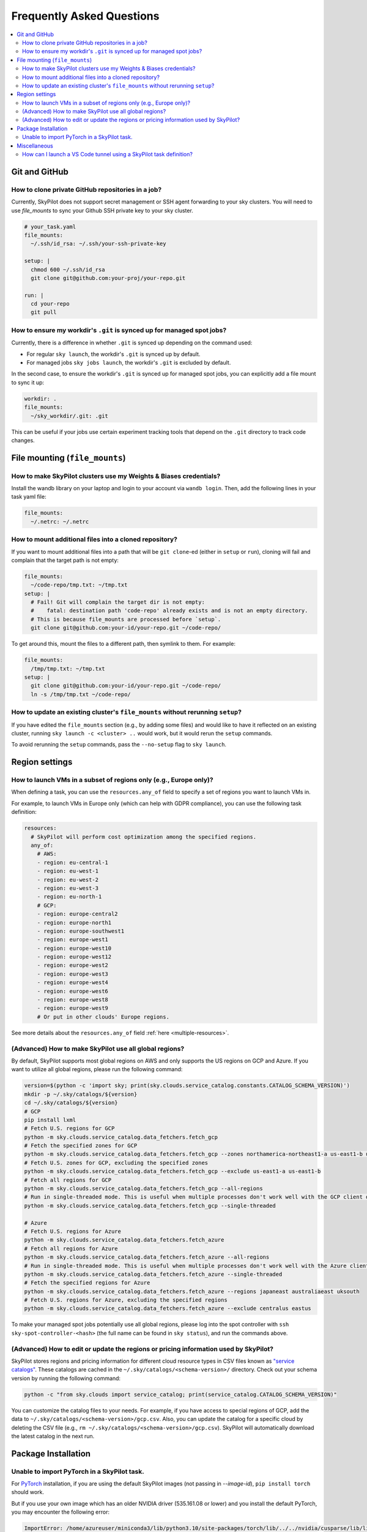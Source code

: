 .. _sky-faq:

Frequently Asked Questions
==========================


.. contents::
    :local:
    :depth: 2

Git and GitHub
--------------

How to clone private GitHub repositories in a job?
~~~~~~~~~~~~~~~~~~~~~~~~~~~~~~~~~~~~~~~~~~~~~~~~~~~

Currently, SkyPilot does not support secret management or SSH agent forwarding to your sky clusters.
You will need to use `file_mounts` to sync your Github SSH private key to your sky cluster.

.. code-block:: yaml

  # your_task.yaml
  file_mounts:
    ~/.ssh/id_rsa: ~/.ssh/your-ssh-private-key

  setup: |
    chmod 600 ~/.ssh/id_rsa
    git clone git@github.com:your-proj/your-repo.git
  
  run: |
    cd your-repo
    git pull


How to ensure my workdir's ``.git`` is synced up for managed spot jobs?
~~~~~~~~~~~~~~~~~~~~~~~~~~~~~~~~~~~~~~~~~~~~~~~~~~~~~~~~~~~~~~~~~~~~~~~

Currently, there is a difference in whether ``.git`` is synced up depending on the command used:

- For regular ``sky launch``, the workdir's ``.git`` is synced up by default.
- For managed jobs ``sky jobs launch``, the workdir's ``.git`` is excluded by default.

In the second case, to ensure the workdir's ``.git`` is synced up for managed spot jobs, you can explicitly add a file mount to sync it up:

.. code-block:: yaml

  workdir: .
  file_mounts:
    ~/sky_workdir/.git: .git

This can be useful if your jobs use certain experiment tracking tools that depend on the ``.git`` directory to track code changes.

File mounting (``file_mounts``)
-------------------------------

How to make SkyPilot clusters use my Weights & Biases credentials?
~~~~~~~~~~~~~~~~~~~~~~~~~~~~~~~~~~~~~~~~~~~~~~~~~~~~~~~~~~~~~~~~~~

Install the wandb library on your laptop and login to your account via ``wandb login``.
Then, add the following lines in your task yaml file:

.. code-block:: yaml

  file_mounts:
    ~/.netrc: ~/.netrc

How to mount additional files into a cloned repository?
~~~~~~~~~~~~~~~~~~~~~~~~~~~~~~~~~~~~~~~~~~~~~~~~~~~~~~~

If you want to mount additional files into a path that will be ``git clone``-ed (either in ``setup`` or ``run``), cloning will fail and complain that the target path is not empty:

.. code-block:: yaml

  file_mounts:
    ~/code-repo/tmp.txt: ~/tmp.txt
  setup: |
    # Fail! Git will complain the target dir is not empty:
    #    fatal: destination path 'code-repo' already exists and is not an empty directory.
    # This is because file_mounts are processed before `setup`.
    git clone git@github.com:your-id/your-repo.git ~/code-repo/

To get around this, mount the files to a different path, then symlink to them.  For example:

.. code-block:: yaml

  file_mounts:
    /tmp/tmp.txt: ~/tmp.txt
  setup: |
    git clone git@github.com:your-id/your-repo.git ~/code-repo/
    ln -s /tmp/tmp.txt ~/code-repo/


How to update an existing cluster's ``file_mounts`` without rerunning ``setup``?
~~~~~~~~~~~~~~~~~~~~~~~~~~~~~~~~~~~~~~~~~~~~~~~~~~~~~~~~~~~~~~~~~~~~~~~~~~~~~~~~

If you have edited the ``file_mounts`` section (e.g., by adding some files) and would like to have it reflected on an existing cluster, running ``sky launch -c <cluster> ..`` would work, but it would rerun the ``setup`` commands.

To avoid rerunning the ``setup`` commands, pass the ``--no-setup`` flag to ``sky launch``.


Region settings
---------------

How to launch VMs in a subset of regions only (e.g., Europe only)?
~~~~~~~~~~~~~~~~~~~~~~~~~~~~~~~~~~~~~~~~~~~~~~~~~~~~~~~~~~~~~~~~~~~~~~~

When defining a task, you can use the ``resources.any_of`` field to specify a set of regions you want to launch VMs in.

For example, to launch VMs in Europe only (which can help with GDPR compliance), you can use the following task definition:

.. code-block:: yaml

  resources:
    # SkyPilot will perform cost optimization among the specified regions.
    any_of:
      # AWS:
      - region: eu-central-1
      - region: eu-west-1
      - region: eu-west-2
      - region: eu-west-3
      - region: eu-north-1
      # GCP:
      - region: europe-central2
      - region: europe-north1
      - region: europe-southwest1
      - region: europe-west1
      - region: europe-west10
      - region: europe-west12
      - region: europe-west2
      - region: europe-west3
      - region: europe-west4
      - region: europe-west6
      - region: europe-west8
      - region: europe-west9
      # Or put in other clouds' Europe regions.

See more details about the ``resources.any_of`` field :ref:`here <multiple-resources>`.

(Advanced) How to make SkyPilot use all global regions?
~~~~~~~~~~~~~~~~~~~~~~~~~~~~~~~~~~~~~~~~~~~~~~~~~~~~~~~

By default, SkyPilot supports most global regions on AWS and only supports the US regions on GCP and Azure. If you want to utilize all global regions, please run the following command:

.. code-block:: bash

  version=$(python -c 'import sky; print(sky.clouds.service_catalog.constants.CATALOG_SCHEMA_VERSION)')
  mkdir -p ~/.sky/catalogs/${version}
  cd ~/.sky/catalogs/${version}
  # GCP
  pip install lxml
  # Fetch U.S. regions for GCP
  python -m sky.clouds.service_catalog.data_fetchers.fetch_gcp
  # Fetch the specified zones for GCP
  python -m sky.clouds.service_catalog.data_fetchers.fetch_gcp --zones northamerica-northeast1-a us-east1-b us-east1-c
  # Fetch U.S. zones for GCP, excluding the specified zones
  python -m sky.clouds.service_catalog.data_fetchers.fetch_gcp --exclude us-east1-a us-east1-b
  # Fetch all regions for GCP
  python -m sky.clouds.service_catalog.data_fetchers.fetch_gcp --all-regions
  # Run in single-threaded mode. This is useful when multiple processes don't work well with the GCP client due to SSL issues.
  python -m sky.clouds.service_catalog.data_fetchers.fetch_gcp --single-threaded

  # Azure
  # Fetch U.S. regions for Azure
  python -m sky.clouds.service_catalog.data_fetchers.fetch_azure
  # Fetch all regions for Azure
  python -m sky.clouds.service_catalog.data_fetchers.fetch_azure --all-regions
  # Run in single-threaded mode. This is useful when multiple processes don't work well with the Azure client due to SSL issues.
  python -m sky.clouds.service_catalog.data_fetchers.fetch_azure --single-threaded
  # Fetch the specified regions for Azure
  python -m sky.clouds.service_catalog.data_fetchers.fetch_azure --regions japaneast australiaeast uksouth
  # Fetch U.S. regions for Azure, excluding the specified regions
  python -m sky.clouds.service_catalog.data_fetchers.fetch_azure --exclude centralus eastus

To make your managed spot jobs potentially use all global regions, please log into the spot controller with ``ssh sky-spot-controller-<hash>``
(the full name can be found in ``sky status``), and run the commands above.


(Advanced) How to edit or update the regions or pricing information used by SkyPilot?
~~~~~~~~~~~~~~~~~~~~~~~~~~~~~~~~~~~~~~~~~~~~~~~~~~~~~~~~~~~~~~~~~~~~~~~~~~~~~~~~~~~~~

SkyPilot stores regions and pricing information for different cloud resource types in CSV files known as
`"service catalogs" <https://github.com/skypilot-org/skypilot-catalog>`_.
These catalogs are cached in the ``~/.sky/catalogs/<schema-version>/`` directory.
Check out your schema version by running the following command:

.. code-block:: bash

  python -c "from sky.clouds import service_catalog; print(service_catalog.CATALOG_SCHEMA_VERSION)"

You can customize the catalog files to your needs.
For example, if you have access to special regions of GCP, add the data to ``~/.sky/catalogs/<schema-version>/gcp.csv``.
Also, you can update the catalog for a specific cloud by deleting the CSV file (e.g., ``rm ~/.sky/catalogs/<schema-version>/gcp.csv``).
SkyPilot will automatically download the latest catalog in the next run.

Package Installation
---------------------

Unable to import PyTorch in a SkyPilot task.
~~~~~~~~~~~~~~~~~~~~~~~~~~~~~~~~~~~~~~~~~~~~
For `PyTorch <https://pytorch.org/>`_ installation, if you are using the default SkyPilot images (not passing in `--image-id`), ``pip install torch`` should work.

But if you use your own image which has an older NVIDIA driver (535.161.08 or lower) and you install the default PyTorch, you may encounter the following error:

.. code-block:: bash

  ImportError: /home/azureuser/miniconda3/lib/python3.10/site-packages/torch/lib/../../nvidia/cusparse/lib/libcusparse.so.12: undefined symbol: __nvJitLinkComplete_12_4, version libnvJitLink.so.12

You will need to install a PyTorch version that is compatible with your NVIDIA driver, e.g., ``pip install torch --index-url https://download.pytorch.org/whl/cu121``.


Miscellaneous
-------------

How can I launch a VS Code tunnel using a SkyPilot task definition?
~~~~~~~~~~~~~~~~~~~~~~~~~~~~~~~~~~~~~~~~~~~~~~~~~~~~~~~~~~~~~~~~~~~~~~~~~~~~~~~~

To launch a VS Code tunnel using a SkyPilot task definition, you can use the following task definition:

.. code-block:: yaml

    setup: |
      sudo snap install --classic code
      # if `snap` is not available, you can try the following commands instead:
      # wget https://go.microsoft.com/fwlink/?LinkID=760868 -O vscode.deb
      # sudo apt install ./vscode.deb -y
      # rm vscode.deb
    run: |
      code tunnel --accept-server-license-terms

Note that you'll be prompted to authenticate with your GitHub account to launch a VS Code tunnel.


